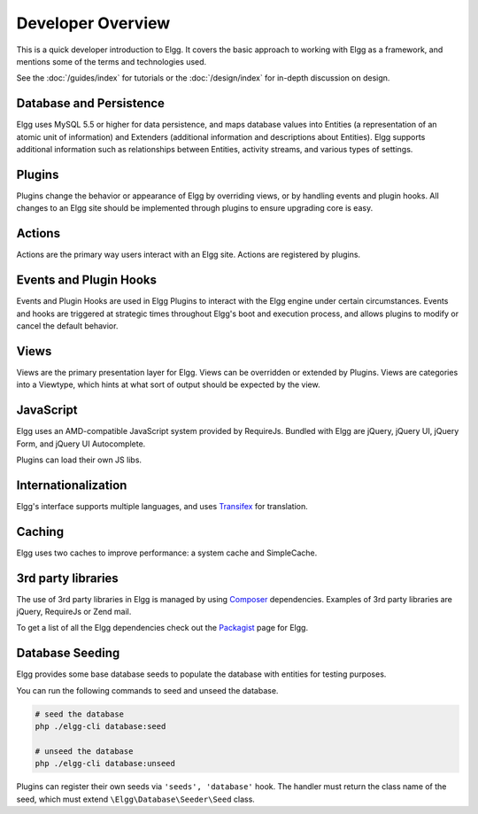 Developer Overview
##################

This is a quick developer introduction to Elgg. It covers the basic approach to working with
Elgg as a framework, and mentions some of the terms and technologies used.

See the :doc:`/guides/index` for tutorials or the :doc:`/design/index` for in-depth discussion on design.

Database and Persistence
========================

Elgg uses MySQL 5.5 or higher for data persistence, and maps database values into Entities (a
representation of an atomic unit of information) and Extenders (additional information and
descriptions about Entities). Elgg supports additional information such as relationships between
Entities, activity streams, and various types of settings.

Plugins
=======

Plugins change the behavior or appearance of Elgg by overriding views, or by handling events and plugin hooks.
All changes to an Elgg site should be implemented through plugins to ensure upgrading core is easy.

Actions
=======

Actions are the primary way users interact with an Elgg site. Actions are registered by plugins.

Events and Plugin Hooks
=======================

Events and Plugin Hooks are used in Elgg Plugins to interact with the Elgg engine under certain
circumstances. Events and hooks are triggered at strategic times throughout Elgg's boot and execution
process, and allows plugins to modify or cancel the default behavior.

Views
=====

Views are the primary presentation layer for Elgg. Views can be overridden or extended by Plugins.
Views are categories into a Viewtype, which hints at what sort of output should be expected by the
view.

JavaScript
==========

Elgg uses an AMD-compatible JavaScript system provided by RequireJs. Bundled with Elgg are jQuery, jQuery UI, 
jQuery Form, and jQuery UI Autocomplete.

Plugins can load their own JS libs.

Internationalization
====================

Elgg's interface supports multiple languages, and uses `Transifex`_ for translation.

Caching
=======

Elgg uses two caches to improve performance: a system cache and SimpleCache.

3rd party libraries
===================

The use of 3rd party libraries in Elgg is managed by using `Composer`_ dependencies. Examples of 3rd party libraries are
jQuery, RequireJs or Zend mail.

To get a list of all the Elgg dependencies check out the `Packagist`_ page for Elgg.

.. _Transifex: https://www.transifex.com/projects/p/elgg-core/
.. _Composer: https://getcomposer.org/
.. _Packagist: https://packagist.org/packages/elgg/elgg

Database Seeding
================

Elgg provides some base database seeds to populate the database with entities for testing purposes.

You can run the following commands to seed and unseed the database.

.. code-block:: sh

    # seed the database
    php ./elgg-cli database:seed

    # unseed the database
    php ./elgg-cli database:unseed


Plugins can register their own seeds via ``'seeds', 'database'`` hook. The handler must return the class name of the seed,
which must extend ``\Elgg\Database\Seeder\Seed`` class.
